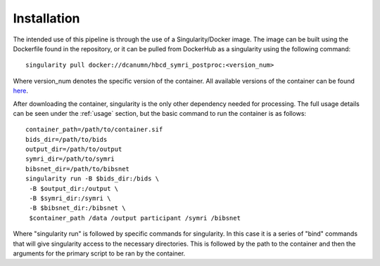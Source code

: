 .. HBCD_SYMRI_POSTPROC documentation master file, created by
   sphinx-quickstart on Wed Jun  5 10:48:12 2024.
   You can adapt this file completely to your liking, but it should at least
   contain the root `toctree` directive.

Installation
============

The intended use of this pipeline is through the use of a Singularity/Docker
image. The image can be built using the Dockerfile found in the repository,
or it can be pulled from DockerHub as a singularity using the following command: ::
    
        singularity pull docker://dcanumn/hbcd_symri_postproc:<version_num>

Where version_num denotes the specific version of the container. All available
versions of the container can be found `here <https://hub.docker.com/r/dcanumn/hbcd_symri_postproc/tags>`_.

After downloading the container, singularity is the only other dependency needed
for processing. The full usage details can be seen under the :ref:`usage` section, but
the basic command to run the container is as follows: ::
    
        container_path=/path/to/container.sif
        bids_dir=/path/to/bids
        output_dir=/path/to/output
        symri_dir=/path/to/symri
        bibsnet_dir=/path/to/bibsnet
        singularity run -B $bids_dir:/bids \
         -B $output_dir:/output \
         -B $symri_dir:/symri \
         -B $bibsnet_dir:/bibsnet \
         $container_path /data /output participant /symri /bibsnet

Where "singularity run" is followed by specific commands for singularity.
In this case it is a series of "bind" commands that will give singularity
access to the necessary directories. This is followed by the path to the
container and then the arguments for the primary script to be ran by the
container.
